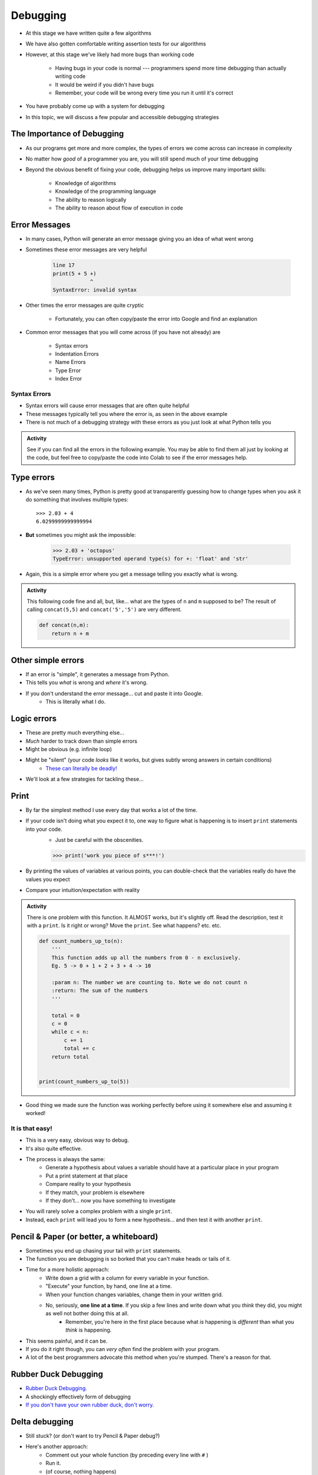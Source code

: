 *********
Debugging
*********

* At this stage we have written quite a few algorithms
* We have also gotten comfortable writing assertion tests for our algorithms
* However, at this stage we've likely had more bugs than working code

    * Having bugs in your code is normal --- programmers spend more time debugging than actually writing code
    * It would be weird if you didn't have bugs
    * Remember, your code will be wrong every time you run it until it's correct

* You have probably come up with a system for debugging
* In this topic, we will discuss a few popular and accessible debugging strategies

.. image:: hi.jpg


The Importance of Debugging
===========================

* As our programs get more and more complex, the types of errors we come across can increase in complexity
* No matter how *good* of a programmer you are, you will still spend much of your time debugging
* Beyond the obvious benefit of fixing your code, debugging helps us improve many important skills:

    * Knowledge of algorithms
    * Knowledge of the programming language
    * The ability to reason logically
    * The ability to reason about flow of execution in code


Error Messages
==============

* In many cases, Python will generate an error message giving you an idea of what went wrong
* Sometimes these error messages are very helpful

    .. code-block:: python

        line 17
        print(5 + 5 +)
                    ^
        SyntaxError: invalid syntax


* Other times the error messages are quite cryptic

    * Fortunately, you can often copy/paste the error into Google and find an explanation

* Common error messages that you will come across (if you have not already) are

    * Syntax errors
    * Indentation Errors
    * Name Errors
    * Type Error
    * Index Error


Syntax Errors
-------------

* Syntax errors will cause error messages that are often quite helpful
* These messages typically tell you where the error is, as seen in the above example
* There is not much of a debugging strategy with these errors as you just look at what Python tells you

.. admonition:: Activity
    :class: activity
   
    See if you can find all the errors in the following example. You may be able to find them all just by looking at the
    code, but feel free to copy/paste the code into Colab to see if the error messages help.

    .. code-block:: python
        :linenos:
   
        deff borken(a(
            a = a + * 3
            walrus
            return a + 2   
		 
        broken(5)


Type errors
===========

* As we've seen many times, Python is pretty good at transparently guessing how to change types when you ask it do something that involves multiple types::
  
    >>> 2.03 + 4
    6.0299999999999994
     
* **But** sometimes you might ask the impossible:

     >>> 2.03 + 'octopus'
     TypeError: unsupported operand type(s) for +: 'float' and 'str'

* Again, this is a simple error where you get a message telling you exactly what is wrong.


.. admonition:: Activity
    :class: activity
   
    This following code fine and all, but, like... what are the types of ``n`` and ``m`` supposed to be? The result of calling ``concat(5,5)`` and ``concat('5','5')`` are very different.
   
    .. code-block:: python

        def concat(n,m):
            return n + m
		 
         
Other simple errors
===================

* If an error is "simple", it generates a message from Python.
* This tells you *what* is wrong and *where* it's wrong.
* If you don't understand the error message... cut and paste it into Google.
    * This is literally what I do. 

Logic errors
============

* These are pretty much everything else...
* *Much* harder to track down than simple errors
* Might be obvious (e.g. infinite loop)
* Might be "silent" (your code *looks* like it works, but gives subtly wrong answers in certain conditions)
    * `These can literally be deadly! <https://en.wikipedia.org/wiki/List_of_software_bugs>`_
* We'll look at a few strategies for tackling these...   
	
	
Print
=====

* By far the simplest method I use every day that works a lot of the time. 
* If your code isn't doing what you expect it to, one way to figure what is happening is to insert ``print`` statements into your code.
    * Just be careful with the obscenities.
	
    >>> print('work you piece of s***!')

* By printing the values of variables at various points, you can double-check that the variables really do have the values you expect
* Compare your intuition/expectation with reality

.. admonition:: Activity
    :class: activity

    There is one problem with this function. It ALMOST works, but it's slightly off. Read the description, test it with a ``print``. Is it right or wrong? Move the ``print``. See what happens? etc. etc.

    .. code-block:: python
   
        def count_numbers_up_to(n):
            '''
            This function adds up all the numbers from 0 - n exclusively.
            Eg. 5 -> 0 + 1 + 2 + 3 + 4 -> 10

            :param n: The number we are counting to. Note we do not count n
            :return: The sum of the numbers
            '''

            total = 0
            c = 0
            while c < n:
                c += 1
                total += c
            return total
	  

	print(count_numbers_up_to(5))  
   
   
* Good thing we made sure the function was working perfectly before using it somewhere else and assuming it worked!  


It is that easy!
----------------

* This is a very easy, obvious way to debug.
* It's also quite effective.
* The process is always the same:
    * Generate a hypothesis about values a variable should have at a particular place in your program
    * Put a print statement at that place
    * Compare reality to your hypothesis
    * If they match, your problem is elsewhere
    * If they don't... now you have something to investigate
* You will rarely solve a complex problem with a single ``print``.
* Instead, each ``print`` will lead you to form a new hypothesis... and then test it with another ``print``. 
   
  .. raw:: html

   <iframe width="560" height="315" src="https://www.youtube.com/embed/EnJhV2j8YR0" frameborder="0" allowfullscreen></iframe>
   
   
Pencil & Paper (or better, a whiteboard)
========================================

* Sometimes you end up chasing your tail with ``print`` statements.
* The function you are debugging is so borked that you can't make heads or tails of it.
* Time for a more holistic approach:
    * Write down a grid with a column for every variable in your function.
    * "Execute" your function, by hand, one line at a time.
    * When your function changes variables, change them in your written grid.
    * No, seriously, **one line at a time**. If you skip a few lines and write down what you *think* they did, you might as well not bother doing this at all.
        * Remember, you're here in the first place because what *is* happening is *different* than what you *think* is happening.
	  
* This seems painful, and it can be.
* If you do it right though, you can *very often* find the problem with your program.
* A lot of the best programmers advocate this method when you're stumped. There's a reason for that.   

Rubber Duck Debugging
=====================

* `Rubber Duck Debugging. <https://en.wikipedia.org/wiki/Rubber_duck_debugging>`_	
* A shockingly effectively form of debugging
* `If you don't have your own rubber duck, don't worry.  <https://play.google.com/store/apps/details?id=com.jameshughes89.dougtheduck>`_ 


Delta debugging
===============

* Still stuck? (or don't want to try Pencil & Paper debug?)
* Here's another approach:
    * Comment out your whole function (by preceding every line with ``#`` )
    * Run it.
    * (of course, nothing happens)
    * Now uncomment a single "semantic unit". No more than a line or two.
    * Maybe add a ``print`` after the uncommented lines
    * Run it.
    * Did it do what you expect?
        * No? You've found at least one problem
        * Yes? Repeat the above process: uncomment a tiny bit of the function, run it, and check that it's doing what you think it is.

* You should code like this in the first place, but if you were bad and didn't here is a way to kinda' go back and address it. 		

   
For next class
==============
* `Seriously, get PyCharm installed! <https://www.jetbrains.com/pycharm/download>`_

* Read `appendix A of the text <http://openbookproject.net/thinkcs/python/english3e/app_a.html>`_  
